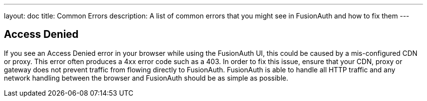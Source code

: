 ---
layout: doc
title: Common Errors
description: A list of common errors that you might see in FusionAuth and how to fix them
---

== Access Denied

If you see an Access Denied error in your browser while using the FusionAuth UI, this could be caused by a mis-configured CDN or proxy. This error often produces a 4xx error code such as a 403. In order to fix this issue, ensure that your CDN, proxy or gateway does not prevent traffic from flowing directly to FusionAuth. FusionAuth is able to handle all HTTP traffic and any network handling between the browser and FusionAuth should be as simple as possible.
